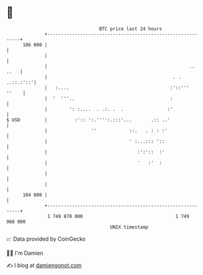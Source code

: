 * 👋

#+begin_example
                                     BTC price last 24 hours                    
                 +------------------------------------------------------------+ 
         106 000 |                                                            | 
                 |                                                            | 
                 |                                                    .. ..   | 
                 |                                              . . ..::.:'::'| 
                 |   :....                                     :'::'''  ''    | 
                 |  '  '''..                                   :              | 
                 |        ': :....  . .:. .  .                :'              | 
   $ USD         |          :':: ':.'''':.:::'...       .:: ..'               | 
                 |                ''            ::.   . : : :'                | 
                 |                              ' :...::: '::                 | 
                 |                                 :':'::  :'                 | 
                 |                                 '   :'  :                  | 
                 |                                                            | 
                 |                                                            | 
         104 000 |                                                            | 
                 +------------------------------------------------------------+ 
                  1 749 870 000                                  1 749 960 000  
                                         UNIX timestamp                         
#+end_example
📈 Data provided by CoinGecko

🧑‍💻 I'm Damien

✍️ I blog at [[https://www.damiengonot.com][damiengonot.com]]
